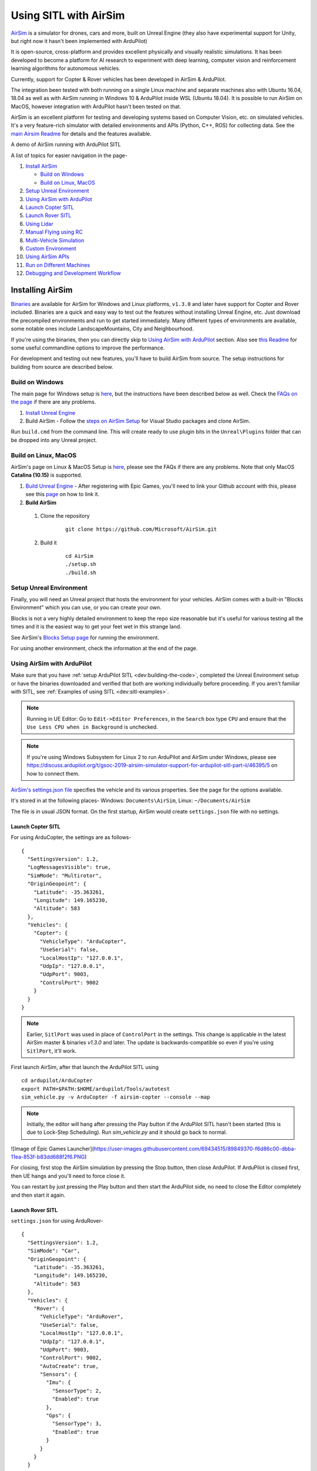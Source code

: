 .. _sitl-with-airsim:

======================
Using SITL with AirSim
======================

.. youtube:: -WfTr1-OBGQ
   :width: 100%

`AirSim <https://github.com/microsoft/AirSim>`__ is a simulator for drones, cars and more, built on Unreal Engine (they also have experimental support for Unity, but right now it hasn't been implemented with ArduPilot)

It is open-source, cross-platform and provides excellent physically and visually realistic simulations. It has been developed to become a platform for AI research to experiment with deep learning, computer vision and reinforcement learning algorithms for autonomous vehicles.

Currently, support for Copter & Rover vehicles has been developed in AirSim & ArduPilot.

The integration been tested with both running on a single Linux machine and separate machines also with Ubuntu 16.04, 18.04 as well as with AirSim running in Windows 10 & ArduPilot inside WSL (Ubuntu 18.04). It is possible to run AirSim on MacOS, however integration with ArduPilot hasn't been tested on that.

AirSim is an excellent platform for testing and developing systems based on Computer Vision, etc. on simulated vehicles. It's a very feature-rich simulator with detailed environments and APIs (Python, C++, ROS) for collecting data. See the `main Airsim Readme <https://github.com/microsoft/AirSim#welcome-to-airsim>`__ for details and the features available.

A demo of AirSim running with ArduPilot SITL

.. youtube:: ElFAqtpEfKo
    :width: 100%

A list of topics for easier navigation in the page-

#. `Install AirSim <https://ardupilot.org/dev/docs/sitl-with-airsim.html#installing-airsim>`__

   * `Build on Windows <https://ardupilot.org/dev/docs/sitl-with-airsim.html#build-on-windows>`__
   * `Build on Linux, MacOS <https://ardupilot.org/dev/docs/sitl-with-airsim.html#build-on-linux-macos>`__

#. `Setup Unreal Environment <https://ardupilot.org/dev/docs/sitl-with-airsim.html#setup-unreal-environment>`__

#. `Using AirSim with ArduPilot <https://ardupilot.org/dev/docs/sitl-with-airsim.html#using-airsim-with-ardupilot>`__

#. `Launch Copter SITL <https://ardupilot.org/dev/docs/sitl-with-airsim.html#launch-copter-sitl>`__

#. `Launch Rover SITL <https://ardupilot.org/dev/docs/sitl-with-airsim.html#launch-rover-sitl>`__

#. `Using Lidar <https://ardupilot.org/dev/docs/sitl-with-airsim.html#using-lidar>`__

#. `Manual Flying using RC <https://ardupilot.org/dev/docs/sitl-with-airsim.html#manual-flying-using-rc>`__

#. `Multi-Vehicle Simulation <https://ardupilot.org/dev/docs/sitl-with-airsim.html#multi-vehicle-simulation>`__

#. `Custom Environment <https://ardupilot.org/dev/docs/sitl-with-airsim.html#custom-environment>`__

#. `Using AirSim APIs <https://ardupilot.org/dev/docs/sitl-with-airsim.html#using-airsim-apis>`__

#. `Run on Different Machines <https://ardupilot.org/dev/docs/sitl-with-airsim.html#run-on-different-machines>`__

#. `Debugging and Development Workflow <https://ardupilot.org/dev/docs/sitl-with-airsim.html#development-workflow>`__


Installing AirSim
=================

`Binaries <https://github.com/microsoft/AirSim/releases>`__ are available for AirSim for Windows and Linux platforms, ``v1.3.0`` and later have support for Copter and Rover included. Binaries are a quick and easy way to test out the features without installing Unreal Engine, etc. Just download the precompiled environments and run to get started immediately. Many different types of environments are available, some notable ones include LandscapeMountains, City and Neighbourhood.

If you're using the binaries, then you can directly skip to `Using AirSim with ArduPilot <https://ardupilot.org/dev/docs/sitl-with-airsim.html#using-airsim-with-ardupilot>`__ section. Also see `this Readme <https://github.com/microsoft/AirSim/blob/master/docs/use_precompiled.md#dont-have-good-gpu>`__ for some useful commandline options to improve the performance.

For development and testing out new features, you'll have to build AirSim from source. The setup instructions for building from source are described below.


Build on Windows
----------------

The main page for Windows setup is `here <https://github.com/microsoft/AirSim/blob/master/docs/build_windows.md>`__, but the instructions have been described below as well. Check the `FAQs on the page <https://github.com/microsoft/AirSim/blob/master/docs/build_windows.md#faq>`__ if there are any problems.

#. `Install Unreal Engine <https://github.com/microsoft/AirSim/blob/master/docs/build_windows.md#install-unreal-engine>`__

#. Build AirSim - Follow the `steps on AirSim Setup <https://github.com/microsoft/AirSim/blob/master/docs/build_windows.md#build-airsim>`__ for Visual Studio packages and clone AirSim.

Run ``build.cmd`` from the command line. This will create ready to use plugin bits in the ``Unreal\Plugins`` folder that can be dropped into any Unreal project.


Build on Linux, MacOS
---------------------

AirSim's page on Linux & MacOS Setup is `here <https://github.com/microsoft/AirSim/blob/master/docs/build_linux.md>`__, please see the FAQs if there are any problems. Note that only MacOS **Catalina (10.15)** is supported.

#. `Build Unreal Engine <https://github.com/microsoft/AirSim/blob/master/docs/build_linux.md#build-unreal-engine-and-airsim>`__ - After registering with Epic Games, you'll need to link your Github account with this, please see this `page <https://www.unrealengine.com/en-US/blog/updated-authentication-process-for-connecting-epic-github-accounts>`__ on how to link it.

#. **Build AirSim**

  #. Clone the repository

        ::

            git clone https://github.com/Microsoft/AirSim.git

  #. Build it

        ::

            cd AirSim
            ./setup.sh
            ./build.sh


Setup Unreal Environment
------------------------

Finally, you will need an Unreal project that hosts the environment for your vehicles. AirSim comes with a built-in "Blocks Environment" which you can use, or you can create your own.

Blocks is not a very highly detailed environment to keep the repo size reasonable but it's useful for various testing all the times and it is the easiest way to get your feet wet in this strange land.

See AirSim's `Blocks Setup page <https://github.com/microsoft/AirSim/blob/master/docs/unreal_blocks.md>`__ for running the environment.

For using another environment, check the information at the end of the page.


Using AirSim with ArduPilot
---------------------------

Make sure that you have :ref:`setup ArduPilot SITL <dev:building-the-code>`, completed the Unreal Environment setup or have the binaries downloaded and verified that both are working individually before proceeding. If you aren't familiar with SITL, see :ref:`Examples of using SITL <dev:sitl-examples>`.

.. note::

    Running in UE Editor: Go to ``Edit->Editor Preferences``, in the ``Search`` box type ``CPU`` and ensure that the ``Use Less CPU when in Background`` is unchecked.

.. note::

    If you're using Windows Subsystem for Linux 2 to run ArduPilot and AirSim under Windows, please see https://discuss.ardupilot.org/t/gsoc-2019-airsim-simulator-support-for-ardupilot-sitl-part-ii/46395/5 on how to connect them.


`AirSim's settings.json file <https://github.com/microsoft/AirSim/blob/master/docs/settings.md>`__ specifies the vehicle and its various properties. See the page for the options available.

It's stored in at the following places- Windows: ``Documents\AirSim``, Linux: ``~/Documents/AirSim``

The file is in usual JSON format. On the first startup, AirSim would create ``settings.json`` file with no settings.

Launch Copter SITL
++++++++++++++++++

For using ArduCopter, the settings are as follows-

::

    {
      "SettingsVersion": 1.2,
      "LogMessagesVisible": true,
      "SimMode": "Multirotor",
      "OriginGeopoint": {
        "Latitude": -35.363261,
        "Longitude": 149.165230,
        "Altitude": 583
      },
      "Vehicles": {
        "Copter": {
          "VehicleType": "ArduCopter",
          "UseSerial": false,
          "LocalHostIp": "127.0.0.1",
          "UdpIp": "127.0.0.1",
          "UdpPort": 9003,
          "ControlPort": 9002
        }
      }
    }

.. note::

    Earlier, ``SitlPort`` was used in place of ``ControlPort`` in the settings. This change is applicable in the latest AirSim master & binaries `v1.3.0` and later. The update is backwards-compatible so even if you're using ``SitlPort``, it'll work.

First launch AirSim, after that launch the ArduPilot SITL using

::

    cd ardupilot/ArduCopter
    export PATH=$PATH:$HOME/ardupilot/Tools/autotest
    sim_vehicle.py -v ArduCopter -f airsim-copter --console --map


.. note::

    Initially, the editor will hang after pressing the Play button if the ArduPilot SITL hasn't been started (this is due to Lock-Step Scheduling). Run `sim_vehicle.py` and it should go back to normal.
    
![Image of Epic Games Launcher](https://user-images.githubusercontent.com/69434515/89849370-f6d86c00-dbba-11ea-853f-b83dd688f2f6.PNG)


For closing, first stop the AirSim simulation by pressing the Stop button, then close ArduPilot.
If ArduPilot is closed first, then UE hangs and you'll need to force close it.

You can restart by just pressing the Play button and then start the ArduPilot side, no need to close the Editor completely and then start it again.

Launch Rover SITL
+++++++++++++++++

``settings.json`` for using ArduRover-

::

    {
      "SettingsVersion": 1.2,
      "SimMode": "Car",
      "OriginGeopoint": {
        "Latitude": -35.363261,
        "Longitude": 149.165230,
        "Altitude": 583
      },
      "Vehicles": {
        "Rover": {
          "VehicleType": "ArduRover",
          "UseSerial": false,
          "LocalHostIp": "127.0.0.1",
          "UdpIp": "127.0.0.1",
          "UdpPort": 9003,
          "ControlPort": 9002,
          "AutoCreate": true,
          "Sensors": {
            "Imu": {
              "SensorType": 2,
              "Enabled": true
            },
            "Gps": {
              "SensorType": 3,
              "Enabled": true
            }
          }
        }
      }
    }

First launch AirSim, after that launch the ArduPilot SITL using

::

    sim_vehicle.py -v Rover -f airsim-rover --console --map

The other features, etc. described in this page have settings, commands and files specific for Copter, but can be used for Rover as well. Certain files such as scripts and ``settings.json`` will need to be modified for Rover, separate settings for Rover have not been added so as to keep the page managable and navigatable.

You might need to tune the vehicle for proper usage, the param files for AirSim vehicles in `Tools/autotest/default_params <https://github.com/ArduPilot/ardupilot/tree/master/Tools/autotest/default_params>`__ can be modified directly, or you can create a new param file and pass its location to SITL using ``--add-param-file`` option in ``sim_vehicle.py``.

Using Lidar
^^^^^^^^^^^

See `Lidar Settings <https://github.com/Microsoft/AirSim/blob/master/docs/lidar.md>`__ for info on Lidar and its properties in AirSim.

Current `settings.json` file for launching ArduCopter with Lidar

::

    {
      "SettingsVersion": 1.2,
      "SimMode": "Multirotor",
      "OriginGeopoint": {
        "Latitude": -35.363261,
        "Longitude": 149.165230,
        "Altitude": 583
      },
      "Vehicles": {
        "Copter": {
          "VehicleType": "ArduCopter",
          "UseSerial": false,
          "LocalHostIp": "127.0.0.1",
          "UdpIp": "127.0.0.1",
          "UdpPort": 9003,
          "ControlPort": 9002,
          "AutoCreate": true,
          "Sensors": {
            "Imu": {
              "SensorType": 2,
              "Enabled": true
            },
            "Gps": {
              "SensorType": 3,
              "Enabled": true
            },
            "Lidar1": {
              "SensorType": 6,
              "Enabled": true,
              "NumberOfChannels": 1,
              "PointsPerSecond": 5000,
              "DrawDebugPoints": false,
              "RotationsPerSecond": 10,
              "VerticalFOVUpper": 0,
              "VerticalFOVLower": 0,
              "HorizontalFOVStart": 0,
              "HorizontalFOVEnd": 359,
              "DataFrame": "SensorLocalFrame"
            }
          }
        }
      }
    }


Launch Copter with Lidar using

::

    sim_vehicle.py -v ArduCopter -f airsim-copter --add-param-file=libraries/SITL/examples/Airsim/lidar.parm --console --map

By default, :ref:`BendyRuler Object Avoidance <copter:common-oa-bendyruler>` is used with the Lidar, the related parameters can be seen on the Wiki page and should be modified as required in the ``lidar.parm`` file.

You can enable the visualisation of Lidar points in the AirSim viewport by setting ``DrawDebugPoints`` to ``true`` in the Lidar sensor settings. Note that this can reduce FPS by a lot and maybe even cause memory problems and crash in releases ``v1.3.1`` and earlier.

Manual Flying using RC
^^^^^^^^^^^^^^^^^^^^^^

For flying manually, you need a Remote Control or RC.

Just plug the device in the computer and it should work. See `AirSim's Remote Control page <https://github.com/microsoft/AirSim/blob/master/docs/remote_control.md>`__ for details on supported devices and FAQs.

.. note::

    This feature hasn't been tested properly as of now so you might need to modify the Joystick file as mentioned in the page or set some RC parameters, especially if using a different controller.

Multi-Vehicle Simulation
^^^^^^^^^^^^^^^^^^^^^^^^

For simulating 2 copters, an example script has been added which will create 2 copter instances and enable Follow mode in one of them.

``settings.json`` for 2 copters

::

    {
      "SettingsVersion": 1.2,
      "SimMode": "Multirotor",
      "OriginGeopoint": {
        "Latitude": -35.363261,
        "Longitude": 149.165230,
        "Altitude": 583
      },
      "Vehicles": {
        "Copter1": {
          "VehicleType": "ArduCopter",
          "UseSerial": false,
          "LocalHostIp": "127.0.0.1",
          "UdpIp": "127.0.0.1",
          "UdpPort": 9003,
          "ControlPort": 9002
        },
        "Copter2": {
          "VehicleType": "ArduCopter",
          "UseSerial": false,
          "LocalHostIp": "127.0.0.1",
          "UdpIp": "127.0.0.1",
          "UdpPort": 9013,
          "ControlPort": 9012,
          "X": 0, "Y": 3, "Z": 0
        }
      }
    }

Press Play, cd to ardupilot directory then run the script to launch 2 copter instances.
You can optionally specify the IP address of the computer with the GCS as the first argument, by default it'll be 127.0.0.1, meaning everything is on the same computer.

::

    libraries/SITL/examples/Airsim/follow-copter.sh <IP>

To attach MAVProxy -

::

    mavproxy.py --master=127.0.0.1:14550 --source-system 1 --console --map

This will bring up the map but with only a single vehicle, use the ``vehicle`` command to switch between controlling the vehicles such as with ``vehicle 1`` & ``vehicle 2``, after which both the vehicles should be appearing on the map

Now, you can have the first vehicle (i,e with SYSID 1) flying in Guided or Auto Mission, and then takeoff the second vehicle and put it in Follow mode, after which the second copter will follow the first one.

For increasing the number of simulated vehicles, just modify the ``NCOPTERS`` variable in the script and add the settings for each individual vehicle in the ``settings.json``.

.. note::

    There can be certain problems while working on multi-vehicle simulation due to networking differences between platforms such as Linux, WSL, Cygwin, etc. `This Discuss thread <https://discuss.ardupilot.org/t/simulating-2-drones-with-sitl-airsim-in-windows-cygwin-wont-work/49292>`__ could be helpful in such cases.

.. note::

    The difference of 10 between the ports is important since the script is launching the vehicles using the ``instance`` option which increases the ports from ArduPilot's side by 10. For using different ports, modify the script as required following the instructions at the end of the page for specifying the ports.

ROS with Multi-Vehicle Simulation
^^^^^^^^^^^^^^^^^^^^^^^^^^^^^^^^^

Using ROS for multi-vehicle tasks is a common usecase and Mavros is used for working with Mavlink-based vehicles. There are some example scripts demonstrating how to use Mavros with multiple vehciles in ArduPilot.

First is the `multi_vehicle.sh script <https://github.com/ArduPilot/ardupilot/tree/master/libraries/SITL/examples/Airsim/multi_vehicle.sh>`__ which launches multiple ArduCopter binaries with different SYSIDs and ports for each vehicle. Usage is similar to the above script -

::

    libraries/SITL/examples/Airsim/multi_vehicle.sh <IP>


The `multi_uav_ros_sitl.launch file <https://github.com/ArduPilot/ardupilot/tree/master/libraries/SITL/examples/Airsim/multi_uav_ros_sitl.launch>`__ demonstrates how to write a launch file controlling multiple vehicles with Mavros. It creates a different namespace for each drone and each drone has a separate SYSID and ports according to how the script sets the variables.
Launching the file -
::

    roslaunch libraries/SITL/examples/Airsim/multi_uav_ros_sitl.launch

Separate MAVProxy instance can be launched for each drone by connecting to the TCP ports opened by the script for each drone. The UDP ports can't be used for this if Mavros is already running since Mavros will use the UDP ports.

The ``multi_vehicle.sh`` script doesn't enable the Follow Mode, but if this is also needed and if all the vehicles are to be displayed on the same GCS, then multicast and the Follow parameters as done in the ``follow-copter.sh`` script can be added.


Custom Environment
++++++++++++++++++

For using another environment on Windows, see `AirSim's custom env setup page <https://microsoft.github.io/AirSim/docs/unreal_custenv/>`__.

Linux
^^^^^

As mentioned in the above-linked page, there is no Epic Games Launcher for Linux which means that if you need to use a custom environment, you will need Windows machine to do that.

The steps are the same once you have the Windows machine, after you have downloaded the Unreal project, just copy the project over to your Linux machine.

Follow the steps till after Step 6 where you have edited the ``.uproject`` file. After editing the project file, skip Step 7,8 and directly start the Editor by going to UnrealEngine folder and start Unreal by running ``UnrealEngine/Engine/Binaries/Linux/UE4Editor``.

When Unreal Engine prompts for opening or creating project, select Browse and select your custom environment. Afterwards, continue following the Steps from 9 onwards.

.. note::

    When using a custom environment, it might be the case that there are multiple ``Player Start`` objects. In such a case, it randomly chooses one and the vehicle can start in the air and fall.

    You'll have to delete the extra ``Player Start`` objects and leave one which has to be moved to near the ground. See this excellent video by one of the AirSim developers - `Unreal AirSim Setup <https://youtu.be/1oY8Qu5maQQ>`__, specifically at 5:00 where it's demonstrated how to delete the objects and to move the position.

Using AirSim APIs
+++++++++++++++++

`AirSim's APIs document <https://github.com/microsoft/AirSim/blob/master/docs/apis.md>`__ explains the different APIs available and their usage.

Currently, ArduCopter vehicle doesn't support controlling the drone through the AirSim APIs, however any method of controlling the movement which connects directly to ArduPilot rather than using AirSim’s API work, examples include DroneKit & ROS with Mavros

The `Image APIs <https://github.com/microsoft/AirSim/blob/master/docs/image_apis.md>`__ have been tested to work with Copter, for some ready-to-run sample codes, see the files in ``PythonClient/multirotor`` such as ``opencv_show.py``.

A ROS wrapper has also been added. See `airsim_ros_pkgs <https://github.com/microsoft/AirSim/tree/master/ros/src/airsim_ros_pkgs>`__ for the ROS API, and `airsim_tutorial_pkgs <https://github.com/microsoft/AirSim/tree/master/ros/src/airsim_tutorial_pkgs>`__ for tutorials.

.. note::

    Not all the APIs have been tested with Copter, if you find things that don't work or would like to have them supported, please let us know


Run on different machines
+++++++++++++++++++++++++

#. Change the following in the ``settings.json`` file-

    #. ``UdpIp`` to the IP address of the machine running ArduPilot (Can be found using ``ipconfig`` on Windows, ``ifconfig`` on Linux.)
    #. ``LocalHostIp`` to the IP address of the current machine which is running AirSim, specific to the network adapter being used such as Ethernet or WiFi. Can be set to ``0.0.0.0`` to receive messages on all networks


#. Use ``-A`` argument in ``sim_vehicle.py`` (passes the arguments following it to the SITL instance), followed by ``--sim-address`` to specify Airsim's IP address

An example-

::

    sim_vehicle.py -v ArduCopter -f airsim-copter --console --map -A --sim-address=127.0.0.1

.. note::

    If using Windows, you might need to disable Windows Firewall to receive messages


Using different ports
^^^^^^^^^^^^^^^^^^^^^

``UdpPort`` denotes the port no. which ArduPilot receives the sensor data on (i.e. the port that Airsim sends the data to)

``ControlPort`` assigns the motor control port on which Airsim receives the rotor control message

- ``--sim-port-in`` should be equal to sensor port i.e. port specified in ``UdpPort``
- ``--sim-port-out`` should be equal to motor control port i.e. port specified in ``ControlPort``

Similar to changing the IP address as mentioned above, use ``-A`` to pass the arguments to the SITL instance. Example-

::

    sim_vehicle.py -v ArduCopter -f airsim-copter --console --map -A "--sim-port-in=9003 --sim-port-out=9002"

Development Workflow
++++++++++++++++++++

AirSim's `Development Workflow page <https://github.com/microsoft/AirSim/blob/master/docs/dev_workflow.md>`__ explains the recommended setup for developing Airsim on Windows.

For Linux, make code changes in AirLib or Unreal/Plugins folder and then run ``./build.sh`` to rebuild. This step also copies the build output to Blocks sample project.
You can then follow the steps to start Unreal Editor and launch the project. When prompted about missing .so files, press Yes to build it again.

`Linux Troubleshooting <https://github.com/microsoft/AirSim/blob/master/docs/build_linux.md#faqs>`__

`Windows FAQs <https://microsoft.github.io/AirSim/docs/build_windows/#faq>`__

`General FAQs <https://microsoft.github.io/AirSim/docs/faq/>`__


Before reporting any problems, please update the ArduPilot and AirSim installations to the latest master. After updating the local AirSim repository, make sure to run the commands mentioned in the `Unreal Environment Setup page <https://github.com/microsoft/AirSim/blob/master/docs/unreal_blocks.md>`__, otherwise the updates won't be reflected in the simulation.
